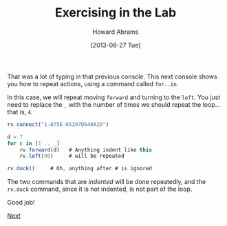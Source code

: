 #+TITLE:  Exercising in the Lab
#+AUTHOR: Howard Abrams
#+EMAIL:  howard.abrams@workday.com
#+DATE:   [2013-08-27 Tue]
#+TAGS:   veeps coffeescript

That was a lot of typing in that previous console.  This next console
shows you how to repeat actions, using a command called =for..in=. 

In this case, we will repeat moving =forward= and turning to the
=left=. You just need to replace the =_= with the number of times we
should repeat the loop... that is, =4=.

#+BEGIN_SRC js
  rv.connect("1-875E-65297D640A2D")

  d = 7
  for c in [1 .. _]
      rv.forward(d)   # Anything indent like this
      rv.left(90)     # will be repeated

  rv.dock()     # Oh, anything after # is ignored
#+END_SRC

The two commands that are /indented/ will be done repeatedly, and the
=rv.dock= command, since it is not indented, is not part of the loop.

Good job!

[[file:04-Final-Lab.org][Next]]


